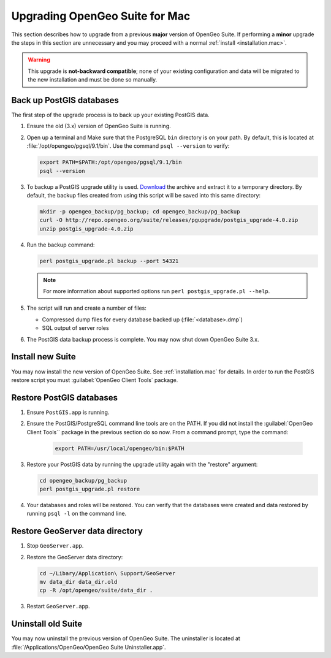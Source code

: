.. _installation.mac.upgrade:

Upgrading OpenGeo Suite for Mac
===============================

This section describes how to upgrade from a previous **major** version of 
OpenGeo Suite. If performing a **minor** upgrade the steps in this section are 
unnecessary and you may proceed with a normal 
:ref:`install <installation.mac>`. 

.. warning:: This upgrade is **not-backward compatible**; none of your existing configuration and data will be migrated to the new installation and must be done so manually. 

Back up PostGIS databases
~~~~~~~~~~~~~~~~~~~~~~~~~

The first step of the upgrade process is to back up your existing PostGIS data. 

#. Ensure the old (3.x) version of OpenGeo Suite is running.
 
#. Open up a terminal and Make sure that the PostgreSQL ``bin`` directory is on your path. By default, this is located at :file:`/opt/opengeo/pgsql/9.1/bin`. Use the command ``psql --version`` to verify:

   .. code-block:: console
 
      export PATH=$PATH:/opt/opengeo/pgsql/9.1/bin
      psql --version 

#. To backup a PostGIS upgrade utility is used. `Download <http://repo.opengeo.org/suite/releases/pgupgrade/postgis_upgrade-4.0.zip>`_  the archive and extract it to a temporary directory. By default, the backup files created from using this script will be saved into this same directory:

   .. code-block:: console

      mkdir -p opengeo_backup/pg_backup; cd opengeo_backup/pg_backup
      curl -O http://repo.opengeo.org/suite/releases/pgupgrade/postgis_upgrade-4.0.zip
      unzip postgis_upgrade-4.0.zip

#. Run the backup command:

   .. code-block:: console

      perl postgis_upgrade.pl backup --port 54321 

   .. note:: For more information about supported options run ``perl postgis_upgrade.pl --help``. 

#. The script will run and create a number of files:

   * Compressed dump files for every database backed up (:file:`<database>.dmp`)
   * SQL output of server roles

#. The PostGIS data backup process is complete. You may now shut down OpenGeo Suite 3.x.

Install new Suite
~~~~~~~~~~~~~~~~~

You may now install the new version of OpenGeo Suite. See :ref:`installation.mac` for details. In order to run the PostGIS restore script you must :guilabel:`OpenGeo Client Tools` package.

Restore PostGIS databases
~~~~~~~~~~~~~~~~~~~~~~~~~

#. Ensure ``PostGIS.app`` is running.

#. Ensure the PostGIS/PostgreSQL command line tools are on the PATH. If you did not install the :guilabel:`OpenGeo Client Tools`` package in the previous section do so now. From a command prompt, type the command: 

    .. code-block:: console
 
       export PATH=/usr/local/opengeo/bin:$PATH

#. Restore your PostGIS data by running the upgrade utility again with the "restore" argument:

   .. code-block:: console

      cd opengeo_backup/pg_backup
      perl postgis_upgrade.pl restore 

#. Your databases and roles will be restored. You can verify that the databases were created and data restored by running ``psql -l`` on the command line.

Restore GeoServer data directory
~~~~~~~~~~~~~~~~~~~~~~~~~~~~~~~~

#. Stop ``GeoServer.app``. 

#. Restore the GeoServer data directory:

   .. code-block:: console

      cd ~/Libary/Application\ Support/GeoServer
      mv data_dir data_dir.old
      cp -R /opt/opengeo/suite/data_dir .

#. Restart ``GeoServer.app``. 


Uninstall old Suite
~~~~~~~~~~~~~~~~~~~

You may now uninstall the previous version of OpenGeo Suite. The uninstaller is located at :file:`/Applications/OpenGeo/OpenGeo Suite Uninstaller.app`. 